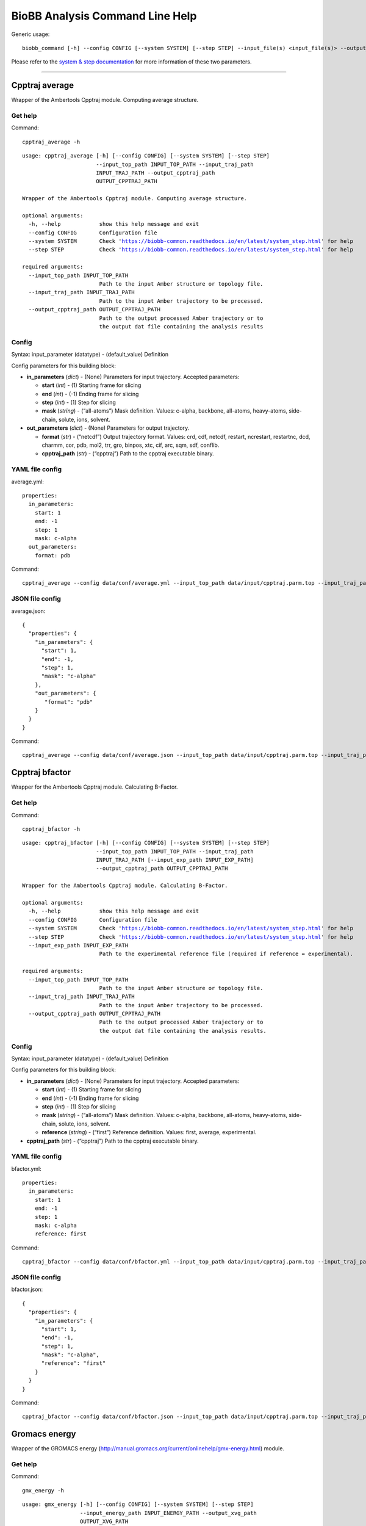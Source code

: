 
BioBB Analysis Command Line Help
================================

Generic usage:

.. parsed-literal::

    biobb_command [-h] --config CONFIG [--system SYSTEM] [--step STEP] --input_file(s) <input_file(s)> --output_file <output_file>

Please refer to the `system & step
documentation <https://biobb-common.readthedocs.io/en/latest/system_step.html>`__
for more information of these two parameters.

--------------

Cpptraj average
---------------

Wrapper of the Ambertools Cpptraj module. Computing average structure.

Get help
~~~~~~~~

Command:

.. parsed-literal::

    cpptraj_average -h

.. parsed-literal::

    usage: cpptraj_average [-h] [--config CONFIG] [--system SYSTEM] [--step STEP]
                           --input_top_path INPUT_TOP_PATH --input_traj_path
                           INPUT_TRAJ_PATH --output_cpptraj_path
                           OUTPUT_CPPTRAJ_PATH
    
    Wrapper of the Ambertools Cpptraj module. Computing average structure.
    
    optional arguments:
      -h, --help            show this help message and exit
      --config CONFIG       Configuration file
      --system SYSTEM       Check 'https://biobb-common.readthedocs.io/en/latest/system_step.html' for help
      --step STEP           Check 'https://biobb-common.readthedocs.io/en/latest/system_step.html' for help
    
    required arguments:
      --input_top_path INPUT_TOP_PATH
                            Path to the input Amber structure or topology file.
      --input_traj_path INPUT_TRAJ_PATH
                            Path to the input Amber trajectory to be processed.
      --output_cpptraj_path OUTPUT_CPPTRAJ_PATH
                            Path to the output processed Amber trajectory or to
                            the output dat file containing the analysis results


Config
~~~~~~

Syntax: input_parameter (datatype) - (default_value) Definition

Config parameters for this building block:

-  **in_parameters** (*dict*) - (None) Parameters for input trajectory.
   Accepted parameters:

   -  **start** (*int*) - (1) Starting frame for slicing
   -  **end** (*int*) - (-1) Ending frame for slicing
   -  **step** (*int*) - (1) Step for slicing
   -  **mask** (*string*) - (“all-atoms”) Mask definition. Values:
      c-alpha, backbone, all-atoms, heavy-atoms, side-chain, solute,
      ions, solvent.

-  **out_parameters** (*dict*) - (None) Parameters for output
   trajectory.

   -  **format** (*str*) - (“netcdf”) Output trajectory format. Values:
      crd, cdf, netcdf, restart, ncrestart, restartnc, dcd, charmm, cor,
      pdb, mol2, trr, gro, binpos, xtc, cif, arc, sqm, sdf, conflib.
   -  **cpptraj_path** (*str*) - (“cpptraj”) Path to the cpptraj
      executable binary.

YAML file config
~~~~~~~~~~~~~~~~

average.yml:

.. parsed-literal::

    properties:
      in_parameters:
        start: 1
        end: -1
        step: 1
        mask: c-alpha
      out_parameters:
        format: pdb

Command:

.. parsed-literal::

    cpptraj_average --config data/conf/average.yml --input_top_path data/input/cpptraj.parm.top --input_traj_path data/input/cpptraj.traj.dcd --output_cpptraj_path data/output/output.average.nc

JSON file config
~~~~~~~~~~~~~~~~

average.json:

.. parsed-literal::

    {
      "properties": {
        "in_parameters": {
          "start": 1,
          "end": -1,
          "step": 1,
          "mask": "c-alpha"
        },
        "out_parameters": {
           "format": "pdb"
        }
      }
    }

Command:

.. parsed-literal::

    cpptraj_average --config data/conf/average.json --input_top_path data/input/cpptraj.parm.top --input_traj_path data/input/cpptraj.traj.dcd --output_cpptraj_path data/output/output.average.nc

Cpptraj bfactor
---------------

Wrapper for the Ambertools Cpptraj module. Calculating B-Factor.

Get help
~~~~~~~~

Command:

.. parsed-literal::

    cpptraj_bfactor -h

.. parsed-literal::

    usage: cpptraj_bfactor [-h] [--config CONFIG] [--system SYSTEM] [--step STEP]
                           --input_top_path INPUT_TOP_PATH --input_traj_path
                           INPUT_TRAJ_PATH [--input_exp_path INPUT_EXP_PATH]
                           --output_cpptraj_path OUTPUT_CPPTRAJ_PATH
    
    Wrapper for the Ambertools Cpptraj module. Calculating B-Factor.
    
    optional arguments:
      -h, --help            show this help message and exit
      --config CONFIG       Configuration file
      --system SYSTEM       Check 'https://biobb-common.readthedocs.io/en/latest/system_step.html' for help
      --step STEP           Check 'https://biobb-common.readthedocs.io/en/latest/system_step.html' for help
      --input_exp_path INPUT_EXP_PATH
                            Path to the experimental reference file (required if reference = experimental).
    
    required arguments:
      --input_top_path INPUT_TOP_PATH
                            Path to the input Amber structure or topology file.
      --input_traj_path INPUT_TRAJ_PATH
                            Path to the input Amber trajectory to be processed.
      --output_cpptraj_path OUTPUT_CPPTRAJ_PATH
                            Path to the output processed Amber trajectory or to
                            the output dat file containing the analysis results.


Config
~~~~~~

Syntax: input_parameter (datatype) - (default_value) Definition

Config parameters for this building block:

-  **in_parameters** (*dict*) - (None) Parameters for input trajectory.
   Accepted parameters:

   -  **start** (*int*) - (1) Starting frame for slicing
   -  **end** (*int*) - (-1) Ending frame for slicing
   -  **step** (*int*) - (1) Step for slicing
   -  **mask** (*string*) - (“all-atoms”) Mask definition. Values:
      c-alpha, backbone, all-atoms, heavy-atoms, side-chain, solute,
      ions, solvent.
   -  **reference** (*string*) - (“first”) Reference definition. Values:
      first, average, experimental.

-  **cpptraj_path** (*str*) - (“cpptraj”) Path to the cpptraj executable
   binary.

YAML file config
~~~~~~~~~~~~~~~~

bfactor.yml:

.. parsed-literal::

    properties:
      in_parameters:
        start: 1
        end: -1
        step: 1
        mask: c-alpha
        reference: first

Command:

.. parsed-literal::

    cpptraj_bfactor --config data/conf/bfactor.yml --input_top_path data/input/cpptraj.parm.top --input_traj_path data/input/cpptraj.traj.dcd --output_cpptraj_path data/output/output.bfactor.dat

JSON file config
~~~~~~~~~~~~~~~~

bfactor.json:

.. parsed-literal::

    {
      "properties": {
        "in_parameters": {
          "start": 1,
          "end": -1,
          "step": 1,
          "mask": "c-alpha",
          "reference": "first"
        }
      }
    }

Command:

.. parsed-literal::

    cpptraj_bfactor --config data/conf/bfactor.json --input_top_path data/input/cpptraj.parm.top --input_traj_path data/input/cpptraj.traj.dcd --output_cpptraj_path data/output/output.average.dat

Gromacs energy
--------------

Wrapper of the GROMACS energy
(http://manual.gromacs.org/current/onlinehelp/gmx-energy.html) module.

Get help
~~~~~~~~

Command:

.. parsed-literal::

    gmx_energy -h

.. parsed-literal::

    usage: gmx_energy [-h] [--config CONFIG] [--system SYSTEM] [--step STEP]
                      --input_energy_path INPUT_ENERGY_PATH --output_xvg_path
                      OUTPUT_XVG_PATH
    
    Wrapper for the GROMACS energy module.
    
    optional arguments:
      -h, --help            show this help message and exit
      --config CONFIG       Configuration file
      --system SYSTEM       Check 'https://biobb-common.readthedocs.io/en/latest/system_step.html' for help
      --step STEP           Check 'https://biobb-common.readthedocs.io/en/latest/system_step.html' for help
    
    required arguments:
      --input_energy_path INPUT_ENERGY_PATH
                            Path to the input GROMACS energy file.
      --output_xvg_path OUTPUT_XVG_PATH
                            Path to the output analysis file.


Config
~~~~~~

Syntax: input_parameter (datatype) - (default_value) Definition

Config parameters for this building block:

-  **xvg** (*str*) - (“none”) XVG plot formatting: xmgrace, xmgr, none.
-  **terms** (*list*) - ([“Potential”]) Energy terms. Select one or more
   from: Angle, Proper-Dih., Improper-Dih., LJ-14, Coulomb-14, LJ-(SR),
   Coulomb-(SR), Coul.-recip., Position-Rest., Potential, Kinetic-En.,
   Total-Energy, Temperature, Pressure, Constr.-rmsd, Box-X, Box-Y,
   Box-Z, Volume, Density, pV, Enthalpy, Vir-XX, Vir-XY, Vir-XZ, Vir-YX,
   Vir-YY, Vir-YZ, Vir-ZX, Vir-ZY, Vir-ZZ, Pres-XX, Pres-XY, Pres-XZ,
   Pres-YX, Pres-YY, Pres-YZ, Pres-ZX, Pres-ZY, Pres-ZZ, #Surf*SurfTen,
   Box-Vel-XX, Box-Vel-YY, Box-Vel-ZZ, Mu-X, Mu-Y, Mu-Z, T-Protein,
   T-non-Protein, Lamb-Protein, Lamb-non-Protein
-  **gmx_path** (*str*) - (“gmx”) Path to the GROMACS executable binary.

YAML file config
~~~~~~~~~~~~~~~~

gmx_energy.yml:

.. parsed-literal::

    properties:
      terms: [Potential, Pressure]

Command:

.. parsed-literal::

    gmx_energy --config data/conf/gmx_energy.yml --input_energy_path data/input/energy.edr --output_xvg_path data/output/output.energy.xvg

JSON file config
~~~~~~~~~~~~~~~~

gmx_energy.json:

.. parsed-literal::

    {
      "properties": {
        "terms": ["Potential", "Pressure"]
      }
    }

Command:

.. parsed-literal::

    gmx_energy --config data/conf/gmx_energy.json --input_energy_path data/input/energy.edr --output_xvg_path data/output/output.energy.xvg
